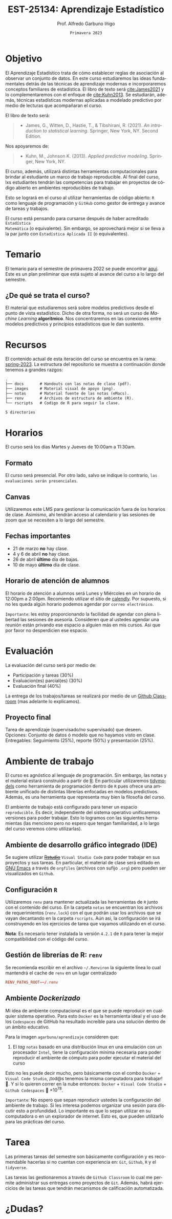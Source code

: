 #+TITLE: EST-25134: Aprendizaje Estadístico
#+AUTHOR: Prof. Alfredo Garbuno Iñigo
#+EMAIL:  agarbuno@itam.mx
#+DATE: ~Primavera 2023~
:REVEAL_PROPERTIES:
#+LANGUAGE: es
#+OPTIONS: num:nil toc:nil timestamp:nil
#+REVEAL_EXTRA_CSS: ./notas/mods.css
#+REVEAL_THEME: night
#+REVEAL_SLIDE_NUMBER: t
#+REVEAL_HEAD_PREAMBLE: <meta name="description" content="Aprendizaje Estadístico">
#+REVEAL_INIT_OPTIONS: width:1600, height:900, margin:.2
#+REVEAL_PLUGINS: (notes)
:END:
#+STARTUP: showall
#+EXCLUDE_TAGS: toc github latex


# [[https://github.com/agarbuno/aprendizaje-estadistico/actions/workflows/docker.yml/badge.svg]] [[https://img.shields.io/docker/pulls/agarbuno/aprendizaje.svg?logo=docker]] [[https://img.shields.io/docker/image-size/agarbuno/aprendizaje/notas.svg?logo=docker]] [[https://img.shields.io/github/languages/top/agarbuno/aprendizaje-estadistico.svg?logo=r]] [[https://img.shields.io/github/languages/code-size/agarbuno/aprendizaje-estadistico.svg?logo=r]] 

* Contenido                                                             :toc:
:PROPERTIES:
:TOC:      :include all  :ignore this :depth 3
:END:
:CONTENTS:
- [[#introducción][Introducción]]
- [[#objetivo][Objetivo]]
- [[#temario][Temario]]
  - [[#de-qué-se-trata-el-curso][¿De qué se trata el curso?]]
- [[#recursos][Recursos]]
- [[#horarios][Horarios]]
  - [[#formato][Formato]]
  - [[#canvas][Canvas]]
  - [[#fechas-importantes][Fechas importantes]]
  - [[#horario-de-atención-de-alumnos][Horario de atención de alumnos]]
- [[#evaluación][Evaluación]]
  - [[#proyecto-final][Proyecto final]]
- [[#ambiente-de-trabajo][Ambiente de trabajo]]
  - [[#ambiente-de-desarrollo-gráfico-integrado-ide][Ambiente de desarrollo gráfico integrado (IDE)]]
  - [[#configuración-r][Configuración R]]
  - [[#gestión-de-librerías-de-r-renv][Gestión de librerías de R: renv]]
  - [[#ambiente-dockerizado][Ambiente Dockerizado]]
- [[#tarea][Tarea]]
- [[#dudas][¿Dudas?]]
- [[#referencias][Referencias]]
:END:
    
* Introducción                                                       :github:

Este es el repositorio con el contenido del curso en *Aprendizaje Estadístico*
ofrecido a estudiantes de semestres avanzados en las licenciaturas de
matemáticas aplicadas, ciencia de datos, actuaría, economía, etc.

* Objetivo

El Aprendizaje Estadístico trata de cómo establecer reglas de asociación al
observar un conjunto de datos. En este curso estudiaremos las ideas
fundamentales detrás de las técnicas de aprendizaje modernas e incorporaremos
conceptos familiares de estadística. El libro de texto será [[cite:James2021]] y
lo complementaremos con el enfoque de [[cite:Kuhn2013]]. Se estudiarán, además,
técnicas estadísticas modernas aplicadas a modelado predictivo por medio de
lecturas que acompañaran el curso.

#+REVEAL: split

El libro de texto será:
#+begin_quote
- James, G., Witten, D., Hastie, T., & Tibshirani, R. (2021). /An introduction to statistical learning/. Springer, New York, NY. Second Edition.  
#+end_quote

#+REVEAL: split
Nos apoyaremos de:
#+begin_quote
- Kuhn, M., Johnson K. (2013). /Applied predictive modeling/. Springer, New York, NY.
#+end_quote

#+REVEAL: split
El curso, además, utilizará distintas herramientas computacionales para
brindar al estudiante un marco de trabajo reproducible. Al final del curso, lxs
estudiantes tendrán las competencias para trabajar en proyectos de código
abierto en ambientes reproducibles de trabajo. 

#+REVEAL: split
Esto se logrará en el curso al utilizar herramientas de código abierto:  ~R~ como
lenguaje de programación y ~GitHub~ como gestor de entrega y avance de tareas y
trabajos.

#+REVEAL: split
El curso está pensando para cursarse después de haber acreditado ~Estadística
Matemática~ (o equivalente). Sin embargo, se aprovechará mejor si se lleva a la
par junto con ~Estadística Aplicada II~ (o equivalentes).

* Temario

El temario para el semestre de primavera 2022 se puede encontrar [[https://github.com/agarbuno/aprendizaje-estadistico/blob/spring-2022/docs/temario.pdf][aqui]]. Este es
un plan preliminar que está sujeto al avance del curso a lo largo del semestre.

** ¿De qué se trata el curso?

El material que estudiaremos será sobre modelos predictivos desde el punto de
vista estadístico. Dicho de otra forma, no será un curso de /Machine Learning/
*algorítmico*. Nos concentraremos en las conexiones entre modelos predictivos y
principios estadísticos que le dan sustento.

* Recursos

El contenido actual de esta iteración del curso se encuentra en la rama:
[[https://github.com/agarbuno/aprendizaje-estadistico/tree/spring-2022][spring-2023]]. La estructura del repositorio se muestra a continuación donde
tenemos a grandes razgos:

#+begin_src bash :exports results :results org :eval never

tree -L 1 -d 

#+end_src

#+RESULTS:
#+begin_src org
.
├── docs       # Handouts con las notas de clase (pdf).
├── images     # Material visual de apoyo (png).
├── notas      # Material fuente de las notas (eMacs).
├── renv       # Archivos de estructura de ambiente (R).
└── rscripts   # Codigo de R para seguir la clase.

5 directories
#+end_src

* Horarios

El curso será los días Martes y Jueves de 10:00am a 11:30am. 

** Formato

El curso será presencial. Por otro lado, salvo se indique lo contrario, ~las
evaluaciones serán presenciales~.

** Canvas

Utilizaremos este LMS para gestionar la comunicación fuera de los horarios de
clase. Asimismo, ahi tendrán acceso al calendario y las sesiones de zoom que se
necesiten a lo largo del semestre.

** Fechas importantes

- 21 de marzo *no* hay clase.
- 4 y 6 de abril *no* hay clase.
- 26 de abril *último* día de bajas.
- 10 de mayo *último* día de clase.


** Horario de atención de alumnos

El horario de atención a alumnos será Lunes y Miércoles en un horario de 12:00pm
a 2:00pm. Recomiendo utilizar el sitio de [[https://calendly.com/alfredo-garbuno/entrevistas][calendly]]. Por supuesto, si no les
queda algún horario podemos agendar por ~correo electrónico~.

#+DOWNLOADED: screenshot @ 2022-08-09 10:19:38
#+attr_html: :width 700 :align center
[[file:images/20220809-101938_screenshot.png]]

#+REVEAL: split
~Importante~: les estoy proporcionando la facilidad de agendar con plena libertad las
sesiones de asesoría. Consideren que al ustedes agendar una reunión están privando ese espacio a 
alguien más en mis cursos. Asi que por favor no desperdicien ese espacio. 

* Evaluación

La evaluación del curso será por medio de:
- Participación y tareas (30%)
- Evaluacion(es) parcial(es) (30%)
- Evaluación final (40%)

La entrega de los trabajos/tareas se realizará por medio de un [[https://github.blog/2021-08-12-teaching-learning-github-classroom-visual-studio-code/][Github Classroom]] (mas adelante lo explicamos). 

** Proyecto final

Tarea de aprendizaje (supervisado/no supervisado) que deseen. \\
Opciones: Conjunto de datos ó modelo que no hayamos visto en clase.  \\
Entregables: Seguimiento (25%), reporte (50%) y presentación (25%). 


* Ambiente de trabajo

El curso es agnóstico al lenguaje de programación. Sin embargo, las notas y el
material estará construido a partir de [[https://www.r-project.org/][R]]. En particular utilizaremos [[https://www.tidymodels.org/][tidymodels]]
como herramienta de programación dentro de ~R~ pues ofrece una ambiente unificado
de distintas librerías enfocadas en modelos predictivos. Además, es una
herramienta que representa muy bien la filosofía del curso. 

#+REVEAL: split
El ambiente de trabajo está configurado para tener un espacio ~reproducible~. Es decir, independiente del 
sistema operativo unificaremos versiones para poder trabajar. Esto lo logramos con las siguientes herramientas 
(las menciono pero no espero que tengan familiaridad, a lo largo del curso veremos cómo utilizarlas).

** Ambiente de desarrollo gráfico integrado (IDE)

Se sugiere utilizar +[[https://www.rstudio.com/products/rstudio/download/][Rstudio]]+ =Visual Studio Code= para poder trabajar en sus
proyectos y sus tareas. En particular, el material de clase será editado en [[https://www.gnu.org/software/emacs/][GNU
Emacs]] a través de =orgfiles= (archivos con sufijo ~.org~) pero pueden ser
visualizados en ~Github~.

** Configuración ~R~

Utilizaremos ~renv~ para mantener actualizada las herramientas de ~R~ junto con el
contenido del curso. En la carpeta =notas= se encuentran los archivos de
requerimientos (=renv.lock=) con el que podrán usar los archivos que se vayan
decantando en la carpeta =rscripts=. Aún asi, la configuración se irá construyendo
en los ejercicios de tarea que vayamos utilizando en el curso.

#+REVEAL: split

*Nota*: Es necesario tener instalada la versión ~4.2.1~ de ~R~ para tener la mejor
compatibilidad con el código del curso.

** Gestión de librerías de R: ~renv~

Se recomienda escribir en el archivo =~/.Renviron= la siguiente línea lo cual
mantendrá el cache de ~renv~ en un lugar centralizado

#+begin_src conf :tangle ~/.Renviron :mkdirp yes
  RENV_PATHS_ROOT=~/.renv
#+end_src

** Ambiente /Dockerizado/

Mi idea de ambiente computacional es el que se puede reproducir en cualquier
sistema operativo. Para esto ~Docker~ es la herramienta ideal y el uso de los
~Codespaces~ de GitHub ha resultado increíble para una solución dentro de un
ámbito educativo.

#+REVEAL: split
Para la imagen ~agarbuno/aprendizaje~ consideren que: 
1) El /tag/ ~notas~ basado en una distribución linux en una emulación con un
   procesador ~Intel~, tiene la configuración mínima necesaria para poder
   reproducir el ambiente de cómputo para poder ejecutar el material del curso

#+REVEAL: split
Esto no les puede decir mucho, pero básicamente con el combo 
~Docker~ + ~Visual Code Studio~, ¡tod@s tenemos la misma computadora para trabajar! 🥲.  
Y si lo quieren correr en la nube entonces: ~Docker~ + ~Visual Code Studio~ + ~Github Codespaces~ 🥲 $\times 10^{78}$.

#+REVEAL: split
~Importante~: No espero que sepan reproducir ustedes la configuración del ambiente de 
trabajo. Si les interesa podemos organizar una sesión para discutir esto a profundidad.
Lo importante es que lo sepan utilizar en su computadora o en un explorador de internet.
Esto es, que pueden utilizarlo para las prácticas del curso. 

* Tarea 

Las primeras tareas del semestre son básicamente configuración y es recomendable
hacerlas si no cuentan con experiencia en: ~Git~, ~Github~, ~R~ y el ~tidyverse~.

#+REVEAL: split
Las tareas las gestionaremos a través de ~Github Classroom~ lo cual me permite
administrar sus entregas como proyectos de ~Git~. Además, habrá ejercicios de las
tareas que tendrán mecanismos de calificación automatizada.

#+REVEAL: split
#+DOWNLOADED: screenshot @ 2022-06-24 18:23:16
#+attr_html: :width 400 :align center
[[file:images/20220624-182316_screenshot.png]]


* ¿Dudas?


* Referencias                                                         :latex:

\nocite{*}

bibliographystyle:abbrvnat
bibliography:references.bib

* COMMENT Plan de trabajo [11/16][68%]                             :noexport:
:PROPERTIES:
:UNNUMBERED: notoc
:END:
** DONE Motivacion
CLOSED: [2022-03-04 Fri 19:52]
** DONE Aprendizaje Estadistico
CLOSED: [2022-03-04 Fri 19:52]
** DONE Regresion
CLOSED: [2022-03-04 Fri 19:51]
** DONE Clasificacion 
CLOSED: [2022-03-04 Fri 19:51]
** DONE Separación de muestras
CLOSED: [2022-03-04 Fri 19:53]
** DONE Validación cruzada
CLOSED: [2022-03-07 Mon 14:47]
** DONE Bootstrap
CLOSED: [2022-03-15 Tue 20:20]
** DONE Regularizacion
CLOSED: [2022-04-14 Thu 19:57]
** DONE Modelos  no lineales (intro)
CLOSED: [2022-04-14 Thu 19:57]
** DONE Arboles de decisión
CLOSED: [2022-04-27 Wed 14:58]
** DONE Modelos de Ensamble (RF y Boosting)
CLOSED: [2022-04-27 Wed 14:58]
** TODO Máquinas de Soporte Vectorial
** TODO Aprendizaje no supervisado
** TODO Modelos hiper-parametrizados
** TODO Modelos de supervivencia
** TODO Pruebas múltiples 
